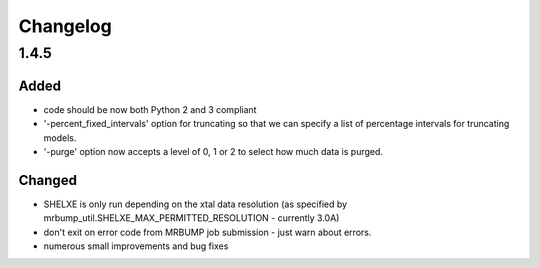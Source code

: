 Changelog
=========

1.4.5
------

Added
~~~~~
- code should be now both Python 2 and 3 compliant
- '-percent_fixed_intervals' option for truncating so that we can specify a list of percentage intervals for truncating models.
- '-purge' option now accepts a level of 0, 1 or 2 to select how much data is purged.

Changed
~~~~~~~
- SHELXE is only run depending on the xtal data resolution (as specified by mrbump_util.SHELXE_MAX_PERMITTED_RESOLUTION - currently 3.0A)
- don't exit on error code from MRBUMP job submission - just warn about errors.
- numerous small improvements and bug fixes
